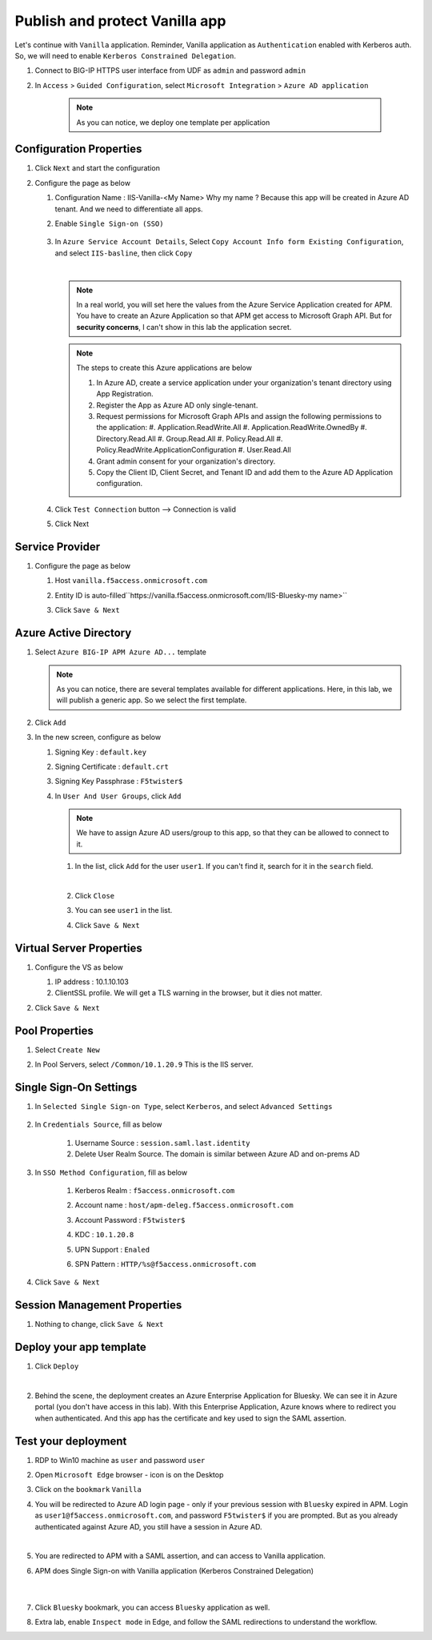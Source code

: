 Publish and protect Vanilla app
###############################

Let's continue with ``Vanilla`` application. Reminder, Vanilla application as ``Authentication`` enabled with Kerberos auth. So, we will need to enable ``Kerberos Constrained Delegation``. 

#. Connect to BIG-IP HTTPS user interface from UDF as ``admin`` and password ``admin``
#. In ``Access`` > ``Guided Configuration``, select ``Microsoft Integration`` > ``Azure AD application`` 

    .. note :: As you can notice, we deploy one template per application

   .. image:: ../pictures/AGC.png
      :align: center

Configuration Properties
************************

#. Click ``Next`` and start the configuration
#. Configure the page as below

   #. Configuration Name : IIS-Vanilla-<My Name>  Why my name ? Because this app will be created in Azure AD tenant. And we need to differentiate all apps. 
   #. Enable ``Single Sign-on (SSO)``

        .. image:: ../pictures/module2/SSO.png
           :align: center
           :scale: 50%
      

   #. In ``Azure Service Account Details``, Select ``Copy Account Info form Existing Configuration``, and select ``IIS-basline``, then click ``Copy``

      .. image:: ../pictures/module2/IIS-baseline.png
         :align: center
         :scale: 50%

      |
      .. note :: In a real world, you will set here the values from the Azure Service Application created for APM. You have to create an Azure Application so that APM get access to Microsoft Graph API. But for **security concerns**, I can't show in this lab the application secret.

      .. note :: The steps to create this Azure applications are below

         #. In Azure AD, create a service application under your organization's tenant directory using App Registration.
         #. Register the App as Azure AD only single-tenant.
         #. Request permissions for Microsoft Graph APIs and assign the following permissions to the application:
            #. Application.ReadWrite.All
            #. Application.ReadWrite.OwnedBy
            #. Directory.Read.All
            #. Group.Read.All
            #. Policy.Read.All
            #. Policy.ReadWrite.ApplicationConfiguration
            #. User.Read.All
         #. Grant admin consent for your organization's directory.
         #. Copy the Client ID, Client Secret, and Tenant ID and add them to the Azure AD Application configuration.

   #. Click ``Test Connection`` button --> Connection is valid

      .. image:: ../pictures/module2/test_conn.png
         :scale: 50%

   #. Click Next


Service Provider
****************

#. Configure the page as below

   #. Host ``vanilla.f5access.onmicrosoft.com``
   #. Entity ID is auto-filled``https://vanilla.f5access.onmicrosoft.com/IIS-Bluesky-my name>``

      .. image:: ../pictures/module2/SP.png
         :scale: 50%

   #. Click ``Save & Next``


Azure Active Directory
**********************

#. Select ``Azure BIG-IP APM Azure AD...`` template

   .. note :: As you can notice, there are several templates available for different applications. Here, in this lab, we will publish a generic app. So we select the first template.

#. Click ``Add``
#. In the new screen, configure as below

   #. Signing Key : ``default.key``
   #. Signing Certificate : ``default.crt``
   #. Signing Key Passphrase : ``F5twister$``

      .. image:: ../pictures/module2/signing.png
         :scale: 50%

   #. In ``User And User Groups``, click ``Add``

      .. note :: We have to assign Azure AD users/group to this app, so that they can be allowed to connect to it.

      #. In the list, click ``Add`` for the user ``user1``. If you can't find it, search for it in the ``search`` field.
         
         .. image:: ../pictures/module2/user.png
            :align: center
         |

      #. Click ``Close``
      #. You can see ``user1`` in the list.

         .. image:: ../pictures/module2/user1.png
            :align: center

      #. Click ``Save & Next``

Virtual Server Properties
*************************

#. Configure the VS as below

   #. IP address : 10.1.10.103
   #. ClientSSL profile. We will get a TLS warning in the browser, but it dies not matter.

   .. image:: ../pictures/module2/VS.png
      :align: center

#. Click ``Save & Next``


Pool Properties
***************

#. Select ``Create New``
#. In Pool Servers, select ``/Common/10.1.20.9`` This is the IIS server.

   .. image:: ../pictures/module2/pool.png
      :align: center


Single Sign-On Settings
***********************

#. In ``Selected Single Sign-on Type``, select ``Kerberos``, and select ``Advanced Settings``

    .. image:: ../pictures/module2/SSO1.png
       :align: center    

#. In ``Credentials Source``, fill as below

    #. Username Source : ``session.saml.last.identity``
    #. Delete User Realm Source. The domain is similar between Azure AD and on-prems AD

#. In ``SSO Method Configuration``, fill as below

    #. Kerberos Realm : ``f5access.onmicrosoft.com``
    #. Account name : ``host/apm-deleg.f5access.onmicrosoft.com``
    #. Account Password : ``F5twister$``
    #. KDC : ``10.1.20.8``
    #. UPN Support : ``Enaled``
    #. SPN Pattern : ``HTTP/%s@f5access.onmicrosoft.com``

        .. image:: ../pictures/module2/SSO2.png
           :align: center  

#. Click ``Save & Next``



Session Management Properties
*****************************

#. Nothing to change, click ``Save & Next``

Deploy your app template
************************

#. Click ``Deploy``

   .. image:: ../pictures/module2/deploy.png
      :align: center
   |

#. Behind the scene, the deployment creates an Azure Enterprise Application for Bluesky. We can see it in Azure portal (you don't have access in this lab). With this Enterprise Application, Azure knows where to redirect you when authenticated. And this app has the certificate and key used to sign the SAML assertion.

   .. image:: ../pictures/module2/azure_portal.png
      :align: center
      :scale: 50%


Test your deployment
********************

#. RDP to Win10 machine as ``user`` and password ``user``
#. Open ``Microsoft Edge`` browser - icon is on the Desktop
#. Click on the ``bookmark`` ``Vanilla``
#. You will be redirected to Azure AD login page - only if your previous session with ``Bluesky`` expired in APM. Login as ``user1@f5access.onmicrosoft.com``, and password ``F5twister$`` if you are prompted. But as you already authenticated against Azure AD, you still have a session in Azure AD.

   .. image:: ../pictures/module1/login.png
      :align: center
      :scale: 50%
   |

#. You are redirected to APM with a SAML assertion, and can access to Vanilla application.
#. APM does Single Sign-on with Vanilla application (Kerberos Constrained Delegation)

    .. image:: ../pictures/module2/vanilla.png
      :align: center
      :scale: 50%
    |

#. Click ``Bluesky`` bookmark, you can access ``Bluesky`` application as well.
#. Extra lab, enable ``Inspect mode`` in Edge, and follow the SAML redirections to understand the workflow.